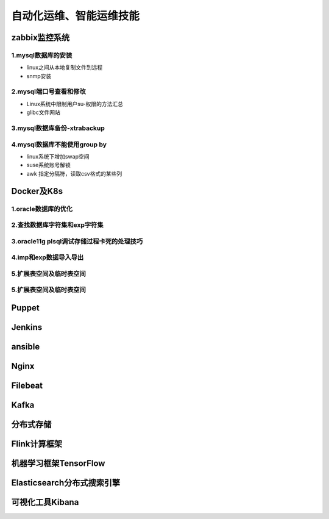 自动化运维、智能运维技能
==========================
zabbix监控系统
---------------------

**1.mysql数据库的安装**
~~~~~~~~~~~~~~~~~~~~~~~~~~~~~~~~~~

- linux之间从本地复制文件到远程
- snmp安装

**2.mysql端口号查看和修改**
~~~~~~~~~~~~~~~~~~~~~~~~~~~~~~~~~~

- Linux系统中限制用户su-权限的方法汇总
- glibc文件网站

**3.mysql数据库备份-xtrabackup**
~~~~~~~~~~~~~~~~~~~~~~~~~~~~~~~~~~

**4.mysql数据库不能使用group by**
~~~~~~~~~~~~~~~~~~~~~~~~~~~~~~~~~~~


- linux系统下增加swap空间
- suse系统账号解锁
- awk 指定分隔符，读取csv格式的某些列

Docker及K8s
---------------------

**1.oracle数据库的优化**
~~~~~~~~~~~~~~~~~~~~~~~~~~~

**2.查找数据库字符集和exp字符集**
~~~~~~~~~~~~~~~~~~~~~~~~~~~~~~~~~~~~

**3.oracle11g plsql调试存储过程卡死的处理技巧**
~~~~~~~~~~~~~~~~~~~~~~~~~~~~~~~~~~~~~~~~~~~~~~~~

**4.imp和exp数据导入导出**
~~~~~~~~~~~~~~~~~~~~~~~~~~~~~~~~~

**5.扩展表空间及临时表空间**
~~~~~~~~~~~~~~~~~~~~~~~~~~~~~~

**5.扩展表空间及临时表空间**
~~~~~~~~~~~~~~~~~~~~~~~~~~~~~~

Puppet
---------------------

Jenkins
---------------------

ansible
--------------------------------------------

Nginx
---------------------

Filebeat
-------------------

Kafka
-------------------

分布式存储
-------------------

Flink计算框架
-------------------

机器学习框架TensorFlow
------------------------

Elasticsearch分布式搜索引擎
-----------------------------

可视化工具Kibana
------------------


